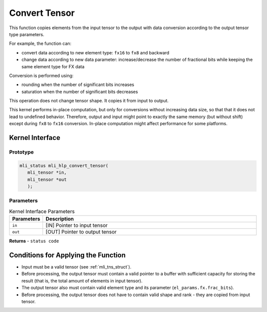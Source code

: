 ..  _conv_tensor:

Convert Tensor
~~~~~~~~~~~~~~

This function copies elements from the input tensor to the output with data
conversion according to the output tensor type parameters.

For example, the function can:

-  convert data according to new element type: ``fx16`` to ``fx8`` and backward

-  change data according to new data parameter: increase/decrease the
   number of fractional bits while keeping the same element type for
   FX data

Conversion is performed using:

-  rounding when the number of significant bits increases

-  saturation when the number of significant bits decreases

This operation does not change tensor shape. It copies it from input
to output.

This kernel performs in-place computation, but only for conversions
without increasing data size, so that that it does not lead to
undefined behavior. Therefore, output and input might point to exactly the
same memory (but without shift) except during ``fx8`` to ``fx16`` conversion.
In-place computation might affect performance for some platforms.

.. _api-18:

Kernel Interface
^^^^^^^^^^^^^^^^

Prototype
'''''''''

.. code:: c                                                         
                                                                   
   mli_status mli_hlp_convert_tensor(
      mli_tensor *in, 
      mli_tensor *out
      );
..

Parameters
''''''''''

.. table:: Kernel Interface Parameters
   :widths: 20,130
   
   +-----------------------+-----------------------+
   | **Parameters**        | **Description**       |   
   +=======================+=======================+
   | ``in``                | [IN] Pointer to input |
   |                       | tensor                |
   +-----------------------+-----------------------+
   | ``out``               | [OUT] Pointer to      |
   |                       | output tensor         |
   +-----------------------+-----------------------+	

**Returns**  - ``status code`` 	
	
.. _conditions-for-applying-the-function-7:

Conditions for Applying the Function
^^^^^^^^^^^^^^^^^^^^^^^^^^^^^^^^^^^^

-  Input must be a valid tensor (see :ref:`mli_tns_struct`).

-  Before processing, the output tensor must contain a valid pointer to a
   buffer with sufficient capacity for storing the result
   (that is, the total amount of elements in input tensor).

-  The output tensor also must contain valid element type and its
   parameter (``el_params.fx.frac_bits``).

-  Before processing, the output tensor does not have to contain valid
   shape and rank - they are copied from input tensor.

